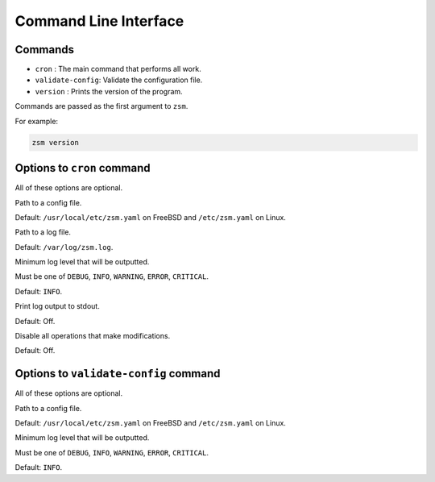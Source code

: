 Command Line Interface
======================

Commands
--------

* ``cron`` : The main command that performs all work.
* ``validate-config``: Validate the configuration file.
* ``version`` : Prints the version of the program.

Commands are passed as the first argument to ``zsm``.

For example:

.. code-block:: text

    zsm version

Options to ``cron`` command
------------------------------

All of these options are optional.

.. program:: zsm cron

.. option:: --config-file <filename>

Path to a config file.

Default: ``/usr/local/etc/zsm.yaml`` on FreeBSD and ``/etc/zsm.yaml`` on Linux.

.. option:: --log-file <filename>

Path to a log file.

Default: ``/var/log/zsm.log``.

.. option:: --log-level <level>

Minimum log level that will be outputted.

Must be one of ``DEBUG``, ``INFO``, ``WARNING``, ``ERROR``, ``CRITICAL``.

Default: ``INFO``.

.. option:: --log-console

Print log output to stdout.

Default: Off.

.. option:: --dry-run

Disable all operations that make modifications.

Default: Off.

Options to ``validate-config`` command
-----------------------------------------

All of these options are optional.

.. program:: zsm validate-config

.. option:: --config-file <filename>

Path to a config file.

Default: ``/usr/local/etc/zsm.yaml`` on FreeBSD and ``/etc/zsm.yaml`` on Linux.

.. option:: --log-level <level>

Minimum log level that will be outputted.

Must be one of ``DEBUG``, ``INFO``, ``WARNING``, ``ERROR``, ``CRITICAL``.

Default: ``INFO``.
